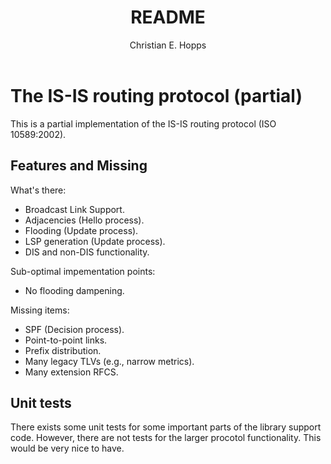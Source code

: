 #+TITLE: README
#+AUTHOR: Christian E. Hopps
#+EMAIL: chopps@gmail.com
#+STARTUP: indent

* The IS-IS routing protocol (partial)

This is a partial implementation of the IS-IS routing protocol (ISO 10589:2002).

** Features and Missing

   What's there:
   - Broadcast Link Support.
   - Adjacencies (Hello process).
   - Flooding (Update process).
   - LSP generation (Update process).
   - DIS and non-DIS functionality.

   Sub-optimal impementation points:
   - No flooding dampening.

   Missing items:
   - SPF (Decision process).
   - Point-to-point links.
   - Prefix distribution.
   - Many legacy TLVs (e.g., narrow metrics).
   - Many extension RFCS.

** Unit tests
   There exists some unit tests for some important parts of the library support
   code. However, there are not tests for the larger procotol
   functionality. This would be very nice to have.

